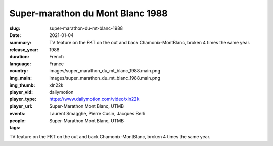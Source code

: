 Super-marathon du Mont Blanc 1988
#################################

:slug: super-marathon-du-mt-blanc-1988
:date: 2021-01-04
:summary: TV feature on the FKT on the out and back Chamonix-MontBlanc, broken 4 times the same year.
:release_year: 1988
:duration: 
:language: French
:country: France
:img_main: images/super_marathon_du_mt_blanc_1988.main.png
:img_thumb: images/super_marathon_du_mt_blanc_1988.main.png
:player_vid: xln22k
:player_type: dailymotion
:player_url: https://www.dailymotion.com/video/xln22k
:events: Super-Marathon Mont Blanc, UTMB
:people: Laurent Smagghe, Pierre Cusin, Jacques Berli
:tags: Super-Marathon Mont Blanc, UTMB

TV feature on the FKT on the out and back Chamonix-MontBlanc, broken 4 times the same year.
